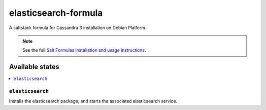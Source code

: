 ================
elasticsearch-formula
================

A saltstack formula for Cassandra 3 installation on Debian Platform.

.. note::

    See the full `Salt Formulas installation and usage instructions
    <http://docs.saltstack.com/en/latest/topics/development/conventions/formulas.html>`_.

Available states
================

.. contents::
    :local:

``elasticsearch``
------------

Installs the elasticsearch package, and starts the associated elasticsearch service.
